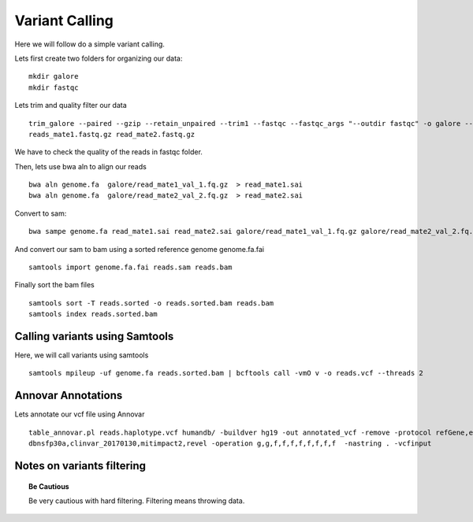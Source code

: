 ====================================
**Variant Calling** 
====================================



Here we will follow do a simple variant calling. 

Lets first create two folders for organizing our data::

    mkdir galore 
    mkdir fastqc 

Lets trim and quality filter our data :: 

    trim_galore --paired --gzip --retain_unpaired --trim1 --fastqc --fastqc_args "--outdir fastqc" -o galore --path_to_cutadapt cutadapt/ \ 
    reads_mate1.fastq.gz read_mate2.fastq.gz

We have to check the quality of the reads in fastqc folder. 


Then, lets use bwa aln to align our reads :: 

   bwa aln genome.fa  galore/read_mate1_val_1.fq.gz  > read_mate1.sai
   bwa aln genome.fa  galore/read_mate2_val_2.fq.gz  > read_mate2.sai 

Convert to sam:: 

   bwa sampe genome.fa read_mate1.sai read_mate2.sai galore/read_mate1_val_1.fq.gz galore/read_mate2_val_2.fq.gz > reads.sam


And convert our sam to bam using a sorted reference genome genome.fa.fai :: 

  samtools import genome.fa.fai reads.sam reads.bam

Finally sort the bam files :: 

  samtools sort -T reads.sorted -o reads.sorted.bam reads.bam
  samtools index reads.sorted.bam

.. _calling_samtools: 

Calling variants using Samtools 
#################################

Here, we will call variants using samtools ::  

  samtools mpileup -uf genome.fa reads.sorted.bam | bcftools call -vmO v -o reads.vcf --threads 2




Annovar Annotations 
#####################

Lets annotate our vcf file using Annovar :: 

  table_annovar.pl reads.haplotype.vcf humandb/ -buildver hg19 -out annotated_vcf -remove -protocol refGene,ensGene,cytoBand,exac03,gnomad_exome,avsnp147,\
  dbnsfp30a,clinvar_20170130,mitimpact2,revel -operation g,g,f,f,f,f,f,f,f,f  -nastring . -vcfinput 


Notes on variants filtering 
#############################

.. topic:: Be Cautious 

  Be very cautious  with hard filtering. Filtering means throwing data. 

